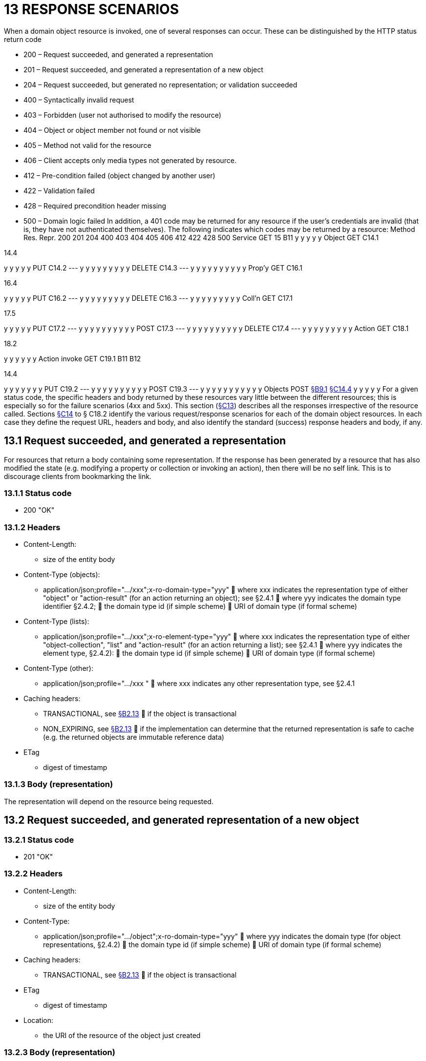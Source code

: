 = 13 RESPONSE SCENARIOS

When a domain object resource is invoked, one of several responses can occur.
These can be distinguished by the HTTP status return code

* 200 – Request succeeded, and generated a representation

* 201 – Request succeeded, and generated a representation of a new object

* 204 – Request succeeded, but generated no representation; or validation succeeded

* 400 – Syntactically invalid request

* 403 – Forbidden (user not authorised to modify the resource)

* 404 – Object or object member not found or not visible

* 405 – Method not valid for the resource

* 406 – Client accepts only media types not generated by resource.

* 412 – Pre-condition failed (object changed by another user)

* 422 – Validation failed

* 428 – Required precondition header missing

* 500 – Domain logic failed In addition, a 401 code may be returned for any resource if the user's credentials are invalid (that is, they have not authenticated themselves).
The following indicates which codes may be returned by a resource:
Method Res.
Repr. 200 201 204 400 403 404 405 406 412 422 428 500 Service GET 15 B11 y y y y y Object GET C14.1

14.4

y y y y y PUT C14.2
--- y y y y y y y y y DELETE C14.3
--- y y y y y y y y y y Prop'y GET C16.1

16.4

y y y y y PUT C16.2
--- y y y y y y y y y DELETE C16.3
--- y y y y y y y y y Coll'n GET C17.1

17.5

y y y y y PUT C17.2
--- y y y y y y y y y y POST C17.3
--- y y y y y y y y y y DELETE C17.4
--- y y y y y y y y y Action GET C18.1

18.2

y y y y y y Action invoke GET C19.1 B11 B12

14.4

y y y y y y y PUT C19.2
--- y y y y y y y y y y POST C19.3
--- y y y y y y y y y y y Objects POST xref:section-b/chapter-09.adoc#_9-1-http-post[§B9.1] xref:section-c/chapter-14.adoc#_14_4_representation[§C14.4] y y y y y For a given status code, the specific headers and body returned by these resources vary little between the different resources; this is especially so for the failure scenarios (4xx and 5xx).
This section (xref:section-c/chapter-13.adoc[§C13]) describes all the responses irrespective of the resource called.
Sections xref:section-c/chapter-14.adoc[§C14] to § C18.2 identify the various request/response scenarios for each of the domain object resources.
In each case they define the request URL, headers and body, and also identify the standard (success) response headers and body, if any.

[#_13_1_request_succeeded_and_generated_a_representation]
== 13.1 Request succeeded, and generated a representation

For resources that return a body containing some representation.
If the response has been generated by a resource that has also modified the state (e.g. modifying a property or collection or invoking an action), then there will be no self link.
This is to discourage clients from bookmarking the link.

=== 13.1.1 Status code

* 200 "OK"

=== 13.1.2 Headers

* Content-Length:

** size of the entity body

* Content-Type (objects):

** application/json;profile=".../xxx";x-ro-domain-type="yyy"  where xxx indicates the representation type of either "object" or "action-result" (for an action returning an object); see §2.4.1  where yyy indicates the domain type identifier §2.4.2;  the domain type id (if simple scheme)  URI of domain type (if formal scheme)

* Content-Type (lists):

** application/json;profile=".../xxx";x-ro-element-type="yyy"  where xxx indicates the representation type of either "object-collection", "list" and "action-result" (for an action returning a list); see §2.4.1  where yyy indicates the element type, §2.4.2):
 the domain type id (if simple scheme)  URI of domain type (if formal scheme)

* Content-Type (other):

** application/json;profile=".../xxx "  where xxx indicates any other representation type, see §2.4.1

* Caching headers:

** TRANSACTIONAL, see xref:section-a/chapter-02.adoc#_2-13-caching-cache-control-and-other-headers[§B2.13]  if the object is transactional

** NON_EXPIRING, see xref:section-a/chapter-02.adoc#_2-13-caching-cache-control-and-other-headers[§B2.13]  if the implementation can determine that the returned representation is safe to cache (e.g. the returned objects are immutable reference data)

* ETag

** digest of timestamp

=== 13.1.3 Body (representation)

The representation will depend on the resource being requested.

== 13.2 Request succeeded, and generated representation of a new object

=== 13.2.1 Status code

* 201 "OK"

=== 13.2.2 Headers

* Content-Length:

** size of the entity body

* Content-Type:

** application/json;profile=".../object";x-ro-domain-type="yyy"  where yyy indicates the domain type (for object representations, §2.4.2)  the domain type id (if simple scheme)  URI of domain type (if formal scheme)

* Caching headers:

** TRANSACTIONAL, see xref:section-a/chapter-02.adoc#_2-13-caching-cache-control-and-other-headers[§B2.13]  if the object is transactional

* ETag

** digest of timestamp

* Location:

** the URI of the resource of the object just created

=== 13.2.3 Body (representation)

Representation of a domain object, see xref:section-c/chapter-14.adoc#_14_4_representation[§C14.4].

[#_13_3_request_succeeded_but_generated_no_content]
== 13.3 Request succeeded, but generated no content

This response is most often generated as the result of a validation succeeding (if `x-ro-validate-only` is supported, xref:section-a/chapter-03.adoc#_3_2_validation_x_ro_validate_only[§B3.2]).
Note, by contrast, that invoking a void action DOES return a representation xref:section-c/chapter-19.adoc#_19_4_4_action_returning_a_void[§C19.4.4].

=== 13.3.1 Status code

* 204 "No content"

=== 13.3.2 Headers

* Warning (optional)

* *indicates an informational message generated by the domain object's business logic

=== 13.3.3 Body

* empty

== 13.4 Bad request

Generated either as the result of a syntactically invalid request

=== 13.4.1 Status code

* 400 ("bad request")

* *missing arguments

* *arguments are malformed

=== 13.4.2 Headers

* Warning

* *Message text is implementation-specific, but should describe the error condition sufficiently to enable developer-level debugging

=== 13.4.3 Body

If arguments xref:section-a/chapter-02.adoc#_2-9-resource-argument-representation[§B2.9.2] /properties (xref:section-c/chapter-14.adoc#_14_2_http_put[§C14.2], xref:section-b/chapter-09.adoc#_9-1-http-post[§B9]) are malformed, (for example, incorrect datatype), then the response body is the same as the request body, but additionally will indicate the arguments/properties that are invalid using an "invalidReason" json-property to indicate why they are invalid.
For example:
{ "fromDate": { "value": "2009-13-33" "invalidReason": "could not be parsed as a date" } ..., }

== 13.5 Not authorized (user is not authenticated)

=== 13.5.1 Status Code

* 401 "Forbidden"

=== 13.5.2 Headers

* WWW-Authenticate

* *standard authentication challenge header

=== 13.5.3 Body

* empty

== 13.6 Forbidden (user not authorized to access resource)

If the user attempts to invoke a resource that is disabled.

=== 13.6.1 Status Code

* 403 "Forbidden"

=== 13.6.2 Headers

* Warning

* *same text as "disabledReason" in object representation

=== 13.6.3 Body

* empty

== 13.7 Object or object member not found or not visible

This is the response if a requested object or object member does not exist, or if the object/member exists but is not visible based on the current user's credentials.

=== 13.7.1 Status Code

* 404 "Not found"

=== 13.7.2 Headers

* Warning

* *No such service {serviceId}

* *No such domain object {oid}

* *No such property {propertyId}

* *No such collection {collectionId}

* *No such action {actionId}

=== 13.7.3 Body

* empty

== 13.8 Resource has invalid semantics for method called

=== 13.8.1 Status code

* 405 ("method not allowed")

=== 13.8.2 Headers

* Allow

* *comma-separated list of methods that are supported, as per RFC 2616

* Warning

* *object is immutable (if attempt any PUT, DELETE or POST)

* *action is not side-effect free (if attempt GET Act/Invoke)

* *action is not idempotent (if attempt PUT Act/Invoke)

* *collection is not a list (if attempt POST Collection)

* *collection is not a set (if attempt PUT Collection)

* *object cannot be safely deleted (if attempt DELETE Object)

=== 13.8.3 Body

* empty

[#_13_9_not_acceptable]
== 13.9 Not acceptable

The client has specified an Accept header that does not include a media type provided by the resource.
For resources that return "application/json" representations, a 406 response code will occur if the Accept header is set to "application/json" but has an incompatible "profile" parameter.
For example, specifying a profile=".../collection" for anything other than a collection resource xref:section-c/chapter-17.adoc#_17_1_http_get[§C17.1] will return a 406. A 406 can also be returned for blob/clob property resources xref:section-c/chapter-16.adoc#_16_2_2_request_if_blobclobs[§C16.2.2] when there is a mismatch between the Accept header and the media type of the stored blob/clob.
For example, setting Accept to "image/jpeg" for a "video/h264" will return a 406.

=== 13.9.1 Status code

* 406 ("not acceptable")

=== 13.9.2 Headers

* none

=== 13.9.3 Body

* empty

== 13.10 Precondition failed (object changed by other user)

=== 13.10.1 Status code

* 412 "precondition failed"

=== 13.10.2 Headers

* Warning

* *"Object changed by another user".
The ETag header is deliberately not returned in order to force client to re-retrieve an up-to-date representation

=== 13.10.3 Body

* empty

== 13.11 Unprocessable Entity (validation error)

Generated as the result of a validation failure.

=== 13.11.1 Status code

* 422 ("unprocesssable entity")

* *property member values are invalid (if updating multiple properties xref:section-c/chapter-14.adoc#_14_2_http_put[§C14.2], or if persisting a proto-persistent object xref:section-b/chapter-09.adoc#_9-1-http-post[§B9.1]

* *"Arguments invalid"  details are provided in the body

=== 13.11.2 Headers

* Warning

* *Message text is implementation-specific, but should describe the error condition sufficiently to enable developer-level debugging

=== 13.11.3 Body

If arguments xref:section-a/chapter-02.adoc#_2-9-resource-argument-representation[§B2.9.2]/properties (xref:section-c/chapter-14.adoc#_14_2_http_put[§C14.2], xref:section-b/chapter-09.adoc[§B9.1]) are invalid, then the response body is the same as the request body, but additionally will indicate the arguments/properties that are invalid using an "invalidReason" json-property to indicate why they are invalid For example:
{ "fromDate": { "value": "2009-12-01" "invalidReason": "The from date cannot be in the past" } ..., } If no individual argument/property was invalid, but the set of such is invalid (e.g. fromDate > toDate), then an "x ro invalidReason" json-property is provided at the root of the map.
For example:
{ "fromDate": ..., "toDate": ..., "x-ro-invalidReason": "To date cannot be before from date" } The json-property has the prefix "x-ro-" in this case in order to avoid clashes with the argument/property names

== 13.12 Precondition header missing

This represents a syntax error where a required precondition header (for example, If-Match if modifying state of a resource) was not included in the request.

=== 13.12.1 Status code

* 428 "precondition header missing"

=== 13.12.2 Headers

* Warning

* *"If-Match header required with last-known value of ETag for the resource in order to modify its state".

=== 13.12.3 Body

* empty

== 13.13 Domain logic failed, or Implementation defect

=== 13.13.1 Status code

* 500 ("internal server error")

=== 13.13.2 Headers

* Warning

* *error message raised by business logic in the domain model, or

* *exception message raised by the Restful Objects implementation itself

=== 13.13.3 Body

* the error representation xref:section-b/chapter-10.adoc[§B10].

